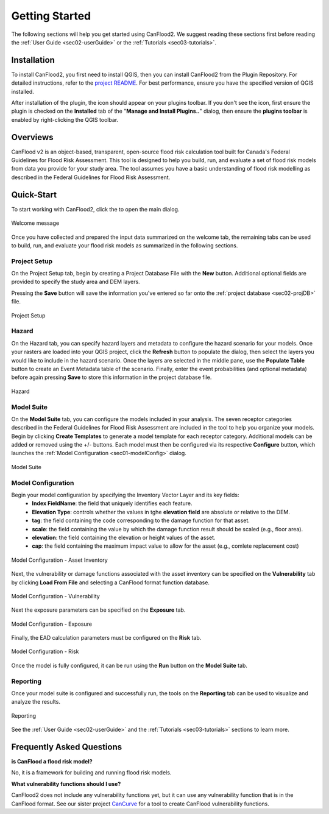 .. _sec01-gettingStarted:

Getting Started
==================

The following sections will help you get started using CanFlood2.
We suggest reading these sections first before reading the :ref:`User Guide <sec02-userGuide>` or the :ref:`Tutorials <sec03-tutorials>`.


.. _sec01-install:

Installation
------------

To install CanFlood2, you first need to install QGIS, then you can install CanFlood2 from the Plugin Repository.
For detailed instructions, refer to the `project README <https://github.com/NRCan/CanFlood2/tree/main?tab=readme-ov-file#installation>`_.
For best performance, ensure you have the specified version of QGIS installed.

After installation of the plugin, the |CanFlood2_icon| icon should appear on your plugins toolbar.
If you don't see the icon, first ensure the plugin is checked on the **Installed** tab of the "**Manage and Install Plugins..**" dialog, then ensure the **plugins toolbar** is enabled by right-clicking the QGIS toolbar.

.. |CanFlood2_icon| image:: /assets/logo_20210510_22x22.png
   :align: middle
   :width: 14


.. _sec01-overview:

Overviews
-----------------------
CanFlood v2 is an object-based, transparent, open-source flood risk calculation tool built for Canada's Federal Guidelines for Flood Risk Assessment.
This tool is designed to help you build, run, and evaluate a set of flood risk models from data you provide for your study area. 
The tool assumes you have a basic understanding of flood risk modelling as described in the Federal Guidelines for Flood Risk Assessment.






.. _sec01-quick:

Quick-Start
-----------------------

To start working with CanFlood2, click the |CanFlood2_icon| to open the main dialog.


.. _fig-dialog-welcome:

.. figure:: /assets/01-dialog-welcome.png
   :alt: Welcome Tab
   :align: center
   :width: 900px

   Welcome message


Once you have collected and prepared the input data summarized on the welcome tab, the remaining tabs can be used to build, run, and evaluate your flood risk models as summarized in the following sections.

.. _sec01-projectSetup:

Project Setup
~~~~~~~~~~~~~~~~~~~~~~~

On the Project Setup tab, begin by creating a Project Database File with the **New** button.
Additional optional fields are provided to specify the study area and DEM layers.

Pressing the **Save** button will save the information you've entered so far onto the :ref:`project database <sec02-projDB>` file.

.. _fig-dialog-projectSetup:

.. figure:: /assets/02-dialog-projectSetup.png
   :alt: Project Setup Tab
   :align: center
   :width: 900px

   Project Setup


.. _sec01-hazard:

Hazard
~~~~~~~~~~~~~~~~~~~~~~~

On the Hazard tab, you can specify hazard layers and metadata to configure the hazard scenario for your models.
Once your rasters are loaded into your QGIS project, click the **Refresh** button to populate the dialog, then select the layers you would like to include in the hazard scenario.
Once the layers are selected in the middle pane, use the **Populate Table** button to create an Event Metadata table of the scenario.
Finally, enter the event probabilities (and optional metadata) before again pressing **Save** to store this information in the project database file.

.. _fig-dialog-hazard:

.. figure:: /assets/03-dialog-hazard.png
   :alt: Hazard Tab
   :align: center
   :width: 900px

   Hazard



.. _sec01-modelSuite:

Model Suite
~~~~~~~~~~~~~~~~~~~~~~~

On the **Model Suite** tab, you can configure the models included in your analysis.
The seven receptor categories described in the Federal Guidelines for Flood Risk Assessment are included in the tool to help you organize your models.
Begin by clicking **Create Templates** to generate a model template for each receptor category.
Additional models can be added or removed using the +/- buttons.
Each model must then be configured via its respective **Configure** button, which launches the :ref:`Model Configuration <sec01-modelConfig>` dialog.

.. _fig-dialog-modelSuite:

.. figure:: /assets/04-dialog-modelSuite.png
   :alt: Model Suite Tab
   :align: center
   :width: 900px

   Model Suite


.. _sec01-modelConfig:

Model Configuration
~~~~~~~~~~~~~~~~~~~~~~~

Begin your model configuration by specifying the Inventory Vector Layer and its key fields:
   - **Index FieldName**: the field that uniquely identifies each feature.
   - **Elevation Type**: controls whether the values in tghe **elevation field** are absolute or relative to the DEM.
   - **tag**: the field containing the code corresponding to the damage function for that asset.
   - **scale**: the field containing the value by which the damage function result should be scaled (e.g., floor area).
   - **elevation**: the field containing the elevation or height values of the asset.
   - **cap**: the field containing the maximum impact value to allow for the asset (e.g., comlete replacement cost)

.. _fig-dialog-modelConfig-AssetInventory:

.. figure:: /assets/06-dialog-MC-AssetInventory.png
   :alt: Model Configuration - Asset Inventory
   :align: center
   :width: 900px

   Model Configuration - Asset Inventory

Next, the vulnerability or damage functions associated with the asset inventory can be specified on the **Vulnerability** tab by clicking **Load From File** and selecting a CanFlood format function database.

.. _fig-dialog-modelConfig-Vulnerability:

.. figure:: /assets/07-dialog-MC-Vulnerability.png
   :alt: Model Configuration - Vulnerability
   :align: center
   :width: 900px

   Model Configuration - Vulnerability


Next the exposure parameters can be specified on the **Exposure** tab.


.. _fig-dialog-modelConfig-Exposure:

.. figure:: /assets/08-dialog-MC-Exposure.png
   :alt: Model Configuration - Exposure
   :align: center
   :width: 900px

   Model Configuration - Exposure

Finally, the EAD calculation parameters must be configured on the **Risk** tab.

.. _fig-dialog-modelConfig-Risk:

.. figure:: /assets/09-dialog-MC-Risk.png
   :alt: Model Configuration - Risk
   :align: center
   :width: 900px

   Model Configuration - Risk

Once the model is fully configured, it can be run using the **Run** button on the **Model Suite** tab.

.. _sec01-reporting:

Reporting
~~~~~~~~~~~~~~~~~~~~~~~

Once your model suite is configured and successfully run, the tools on the **Reporting** tab can be used to visualize and analyze the results.

.. _fig-dialog-reporting:

.. figure:: /assets/05-dialog-reporting.png
   :alt: Reporting Tab
   :align: center
   :width: 900px

   Reporting

See the :ref:`User Guide <sec02-userGuide>` and the :ref:`Tutorials <sec03-tutorials>` sections to learn more.


.. _sec01-faq:

Frequently Asked Questions
--------------------------

**is CanFlood a flood risk model?**

No, it is a framework for building and running flood risk models.

**What vulnerability functions should I use?**

CanFlood2 does not include any vulnerability functions yet, but it can use any vulnerability function that is in the CanFlood format.
See our sister project `CanCurve <https://github.com/NRCan/CanCurve>`_ for a tool to create CanFlood vulnerability functions.






